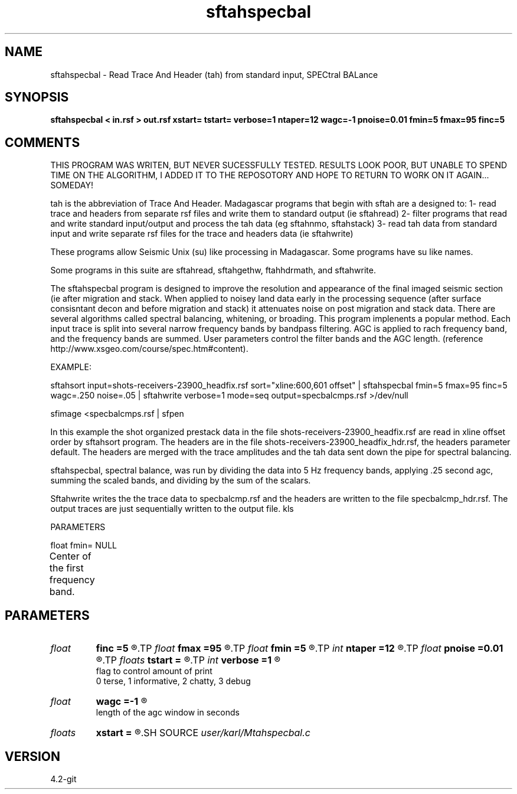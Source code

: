 .TH sftahspecbal 1  "APRIL 2023" Madagascar "Madagascar Manuals"
.SH NAME
sftahspecbal \- Read Trace And Header (tah) from standard input, SPECtral BALance
.SH SYNOPSIS
.B sftahspecbal < in.rsf > out.rsf xstart= tstart= verbose=1 ntaper=12 wagc=-1 pnoise=0.01 fmin=5 fmax=95 finc=5
.SH COMMENTS

THIS PROGRAM WAS WRITEN, BUT NEVER SUCESSFULLY TESTED.  RESULTS LOOK 
POOR, BUT UNABLE TO SPEND TIME ON THE ALGORITHM, I ADDED IT TO THE 
REPOSOTORY AND HOPE TO RETURN TO WORK ON IT AGAIN... SOMEDAY!

tah is the abbreviation of Trace And Header.  Madagascar programs 
that begin with sftah are a designed to:
1- read trace and headers from separate rsf files and write them to 
standard output (ie sftahread)
2- filter programs that read and write standard input/output and 
process the tah data (eg sftahnmo, sftahstack)
3- read tah data from standard input and write separate rsf files for 
the trace and headers data (ie sftahwrite)

These programs allow Seismic Unix (su) like processing in Madagascar.  
Some programs have su like names.

Some programs in this suite are sftahread, sftahgethw, ftahhdrmath, 
and sftahwrite.

The sftahspecbal program is designed to improve the resolution and 
appearance of the final imaged seismic section (ie after migration 
and stack.  When applied to noisey land data early in the processing 
sequence (after surface consisntant decon and before migration and 
stack) it attenuates noise on post migration and stack data.  There
are several algorithms called spectral balancing, whitening, or 
broading.  This program implenents a popular method.  Each input 
trace is split into several narrow frequency bands by bandpass 
filtering.  AGC is applied to rach frequency band, and the frequency
bands are summed.  User parameters control the filter bands and the
AGC length.  (reference http://www.xsgeo.com/course/spec.htm#content).

EXAMPLE:

sftahsort input=shots-receivers-23900_headfix.rsf        \
sort="xline:600,601 offset"                              \
| sftahspecbal fmin=5 fmax=95 finc=5 wagc=.250 noise=.05 \
| sftahwrite                                             \
verbose=1                                                \
mode=seq                                                 \
output=specbalcmps.rsf                                   \
>/dev/null

sfimage <specbalcmps.rsf | sfpen

In this example the shot organized prestack data in the file 
shots-receivers-23900_headfix.rsf are read in xline offset order by 
sftahsort program.  The headers are in the file 
shots-receivers-23900_headfix_hdr.rsf, the headers parameter default.
The headers are merged with the trace amplitudes and the tah data sent 
down the pipe for spectral balancing.  

sftahspecbal, spectral balance, was run by dividing the data into 5 Hz
frequency bands, applying .25 second agc, summing the scaled bands,
and dividing by the sum of the scalars.

Sftahwrite writes the the trace data to specbalcmp.rsf and the headers 
are written to the file specbalcmp_hdr.rsf.  The output traces are just
sequentially written to the output file.
kls

PARAMETERS

float fmin= NULL

Center of the first frequency band.
	

.SH PARAMETERS
.PD 0
.TP
.I float  
.B finc
.B =5
.R  	frequency band increment
.TP
.I float  
.B fmax
.B =95
.R  	maximum frequency band
.TP
.I float  
.B fmin
.B =5
.R  	minimum frequency band
.TP
.I int    
.B ntaper
.B =12
.R  
.TP
.I float  
.B pnoise
.B =0.01
.R  	relative additive noise level
.TP
.I floats 
.B tstart
.B =
.R  	 [numtstart]
.TP
.I int    
.B verbose
.B =1
.R  	

       flag to control amount of print
       0 terse, 1 informative, 2 chatty, 3 debug
.TP
.I float  
.B wagc
.B =-1
.R  	

       length of the agc window in seconds
.TP
.I floats 
.B xstart
.B =
.R  	 [numxstart]
.SH SOURCE
.I user/karl/Mtahspecbal.c
.SH VERSION
4.2-git
